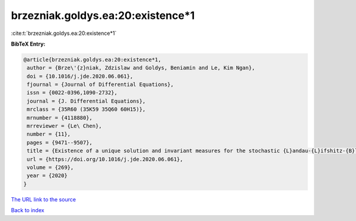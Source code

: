 brzezniak.goldys.ea:20:existence*1
==================================

:cite:t:`brzezniak.goldys.ea:20:existence*1`

**BibTeX Entry:**

.. code-block:: bibtex

   @article{brzezniak.goldys.ea:20:existence*1,
    author = {Brze\'{z}niak, Zdzislaw and Goldys, Beniamin and Le, Kim Ngan},
    doi = {10.1016/j.jde.2020.06.061},
    fjournal = {Journal of Differential Equations},
    issn = {0022-0396,1090-2732},
    journal = {J. Differential Equations},
    mrclass = {35R60 (35K59 35Q60 60H15)},
    mrnumber = {4118880},
    mrreviewer = {Le\ Chen},
    number = {11},
    pages = {9471--9507},
    title = {Existence of a unique solution and invariant measures for the stochastic {L}andau-{L}ifshitz-{B}loch equation},
    url = {https://doi.org/10.1016/j.jde.2020.06.061},
    volume = {269},
    year = {2020}
   }
`The URL link to the source <ttps://doi.org/10.1016/j.jde.2020.06.061}>`_


`Back to index <../By-Cite-Keys.html>`_
